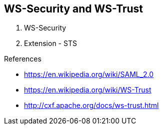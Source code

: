 
== WS-Security and WS-Trust


1. WS-Security
2. Extension - STS

.References
- https://en.wikipedia.org/wiki/SAML_2.0
- https://en.wikipedia.org/wiki/WS-Trust
- http://cxf.apache.org/docs/ws-trust.html

ifdef::showscript[]
[.notes]
****

== TITLE

****
endif::showscript[]
